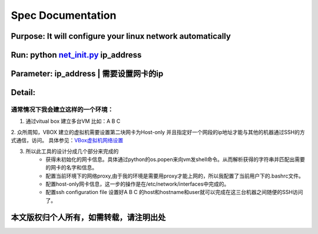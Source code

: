 =====================
Spec Documentation
=====================

**Purpose**: It will configure your linux network automatically
=====================

**Run**: python `net_init.py`_ ip_address
=====================

.. _net_init.py: net_init.py

**Parameter**:  ip_address | 需要设置网卡的ip
===================
 
**Detail**:
====================
通常情况下我会建立这样的一个环境：
>>>>>>>>>>>>>>>>>>>>
1. 通过vitual box 建立多台VM 比如：A B C
2. 众所周知，VBOX 建立的虚拟机需要设置第二块网卡为Host-only 并且指定好一个网段的ip地址才能与其他的机器通过SSH的方式通信，访问。
具体参见：`VBox虚拟机网络设置`_

.. _VBox虚拟机网络设置: http://luokr.com/p/12

3. 所以此工具的设计分成几个部分来完成的
    - 获得未初始化的网卡信息。具体通过python的os.popen来向vm发shell命令。从而解析获得的字符串并匹配出需要的网卡的名字和信息。
    - 配置当前环境下的网络proxy,由于我的环境是需要用proxy才能上网的，所以我配置了当前用户下的.bashrc文件。
    - 配置host-only网卡信息，这一步的操作是在/etc/network/interfaces中完成的。
    - 配置ssh configuration file 设置好A B C 的host和hostname和user就可以完成在这三台机器之间随便的SSH访问了。

本文版权归个人所有，如需转载，请注明出处
========================

